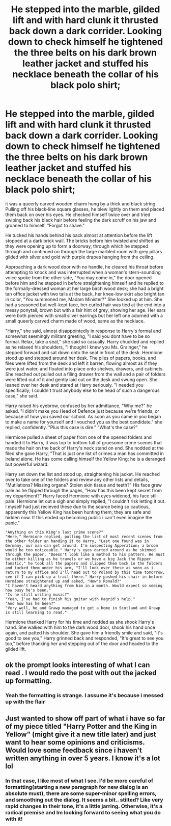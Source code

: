 #+TITLE: He stepped into the marble, gilded lift and with hard clunk it thrusted back down a dark corrider. Looking down to check himself he tightened the three belts on his dark brown leather jacket and stuffed his necklace beneath the collar of his black polo shirt;

* He stepped into the marble, gilded lift and with hard clunk it thrusted back down a dark corrider. Looking down to check himself he tightened the three belts on his dark brown leather jacket and stuffed his necklace beneath the collar of his black polo shirt;
:PROPERTIES:
:Author: radical_sin
:Score: 0
:DateUnix: 1605071632.0
:DateShort: 2020-Nov-11
:FlairText: Misc
:END:
it was a queerly carved wooden charm hung by a thick and black string. Pulling off his black-line square glasses, he blew lightly on them and placed them back on over his eyes. He checked himself twice over and tried swiping back his black hair before feeling the dark scruff on his jaw and groaned to himself, "Forgot to shave."

He tucked his hands behind his back almost at attention before the lift stopped at a dark brick wall. The bricks before him twisted and shifted as they were opening up to form a doorway, through which he stepped through and continued on through the large marbled room with grey pillars gilded with silver and gold with purple drapes hanging from the ceiling.

Approaching a dark wood door with no handle, he cleared his throat before attempting to knock and was interrupted when a woman's stern-sounding voice spoke from the other side, "You may come in," the door opened before him and he stepped in before straightening himself and he replied to the formally-dressed woman at her large birch wood desk; she had a bright tan office jacket with two tails at the back, her knee-low skirt also bright tan in color, "You summoned me, Madam Minister?" She looked up at him. She had a seasoned but well-kept face, her curled hair was tied at the end into a messy ponytail, brown but with a fair hint of grey, showing her age. Her ears were both pierced with small silver earrings but her left one adorned with a small queerly carved charm made of wood, same as the necklace.

"Harry," she said, almost disappointedly in response to Harry's formal and somewhat seemingly militant greeting, "I said you dont have to be so formal. Relax, take a seat," she said so casually. Harry chuckled and replied as he relaxed his shoulders, "I thought I knew you Ms. Grainger," he stepped forward and sat down onto the seat in front of the desk. Hermione stood up and stepped around her desk. The piles of papers, books, and files were lifted from the desk and left it barren, flowing almost as if they were just water, and floated into place onto shelves, drawers, and cabinets. She reached out pulled out a filing drawer from the wall and a pair of folders were lifted out of it and gently laid out on the desk and swung open. She leaned over her desk and stared at Harry seriously. "I needed you specifically; I couldn't trust anybody else to be head of such a dangerous case," she said.

Harry raised his eyebrow, confused by her admittance, "Why me?" he asked. "I didn't make you Head of Defence just because we're friends, or because of how you saved our school. As soon as you came in you began to make a name for yourself and I vouched you as the best candidate." she replied, confidently. "Plus this case is dire." "What's the case?"

Hermione pulled a sheet of paper from one of the opened folders and handed it to Harry, it was top to bottom full of gruesome crime scenes that made the hair on the back of Harry's neck stand on end. She nodded at the filed she gave Harry, "That is just one list of crimes a man has committed in Ireland alone. He has come calling himself the Yellow King; he is a deranged but powerful wizard.

Harry set down the list and stood up, straightening his jacket. He reached over to take one of the folders and review any other lists and details, "Mutilations? Missing organs? Stolen skin tissue and teeth?" His face grew pale as he flipped through the pages, "How has this been kept secret from my department?" Harry faced Hermione with eyes widened, his face still pale. Hermione let out a sigh and simply replied, "I couldn't risk letting it out. I myself had just recieved these due to the source being so cautious, apparently this Yellow King has been hunting them; they are safe and hidden now. If this ended up becoming public i can't even imagine the panic."

#+begin_example
    "Anything on this King's last crime scene?"
    "Here," Hermione replied, pulling the list of most recent scenes from the other folder an handing it to Harry, "Last one found was in Germany, our man can get around. I'm suspecting Apperation; a broom would be too noticeable." Harry's eyes darted around as he skimmed through the paper, "Doesn't look like a method to his pattern. He must be either killing as he travels or we have a big Jack the Ripper fanatic," he took all the papers and slipped them back in the folders and tucked them under his arm, "I'll look over these as soon as i return to my office and I'll head out to Poland by this time tomorrow, see if I can pick up a trail there." Harry pushed his chair in before Hermione straightened up and asked, "How's Ronald?"
    "I haven't heard anything from him in a month. Would expect so seeing how busy he's been."
    "Is he still writing music?"
    "Yeah, I've had to finish his guitar with Hagrid's help."
    "And how has he been?"
    "Very well, he and Grawp managed to get a home in Scotland and Grawp is still learning to read."
#+end_example

Hermione thanked Harry for his time and nodded as she shook Harry's hand. She walked with him to the dark wood door, shook his hand once again, and patted his shoulder. She gave him a friendly smile and said, "It's good to see you," Harry grinned back and responded, "It's great to see you too," before thanking her and stepping out of the door and headed to the gilded lift.


** ok the prompt looks interesting of what I can read . I would redo the post with out the jacked up formatting.
:PROPERTIES:
:Author: Gilrand
:Score: 1
:DateUnix: 1605071863.0
:DateShort: 2020-Nov-11
:END:

*** Yeah the formatting is strange. I assume it's because i messed up with the flair
:PROPERTIES:
:Author: radical_sin
:Score: 1
:DateUnix: 1605071948.0
:DateShort: 2020-Nov-11
:END:


** Just wanted to show off part of what i have so far of my piece titled "Harry Potter and the King in Yellow" (might give it a new title later) and just want to hear some opinions and criticisms. Would love some feedback since i haven't written anything in over 5 years. I know it's a lot lol
:PROPERTIES:
:Author: radical_sin
:Score: 1
:DateUnix: 1605071882.0
:DateShort: 2020-Nov-11
:END:

*** In that case, I like most of what I see. I'd be more careful of formatting(starting a new paragraph for new dialog is an absolute must), there are some super-minor spelling errors, and smoothing out the dialog. It seems a bit.. stilted? Like very rapid changes in their tone, it's a little jarring. Otherwise, it's a radical premise and Im looking forward to seeing what you do with it!
:PROPERTIES:
:Author: BumpsMcLumps
:Score: 1
:DateUnix: 1607626486.0
:DateShort: 2020-Dec-10
:END:
